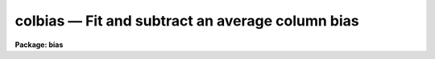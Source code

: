 colbias — Fit and subtract an average column bias
=================================================

**Package: bias**

.. raw:: html

  <BODY>
  <TABLE WIDTH="100%" BORDER=0><TR>
  <TD ALIGN=LEFT><FONT SIZE=4>
  <B>colbias (Mar93)</B></FONT></TD>
  <TD ALIGN=CENTER><FONT SIZE=4>
  <B>noao.imred.bias</B>
  </FONT></TD>
  <TD ALIGN=RIGHT><FONT SIZE=4>
  <B>colbias (Mar93)</B></FONT></TD>
  </TR></TABLE><P>
  <TITLE>colbias</TITLE>
  <UL>
  </UL>
  <H2><A NAME="s_name">NAME</A></H2>
  <! BeginSection: 'NAME'>
  <UL>
  colbias -- Fit and subtract an average column bias
  </UL>
  <! EndSection:   'NAME'>
  <H2><A NAME="s_usage_">USAGE	</A></H2>
  <! BeginSection: 'USAGE	'>
  <UL>
  <PRE>
  colbias input output
  </PRE>
  </UL>
  <! EndSection:   'USAGE	'>
  <H2><A NAME="s_parameters">PARAMETERS</A></H2>
  <! BeginSection: 'PARAMETERS'>
  <UL>
  <DL>
  <DT><B><A NAME="l_input">input</A></B></DT>
  <! Sec='PARAMETERS' Level=0 Label='input' Line='input'>
  <DD>Images to be bias subtracted.  The images may not contain image sections.
  </DD>
  </DL>
  <DL>
  <DT><B><A NAME="l_output">output</A></B></DT>
  <! Sec='PARAMETERS' Level=0 Label='output' Line='output'>
  <DD>Output bias subtracted images.  An output images may be the same as its
  matching input image.  The output pixel type will be real regardless
  of the input pixel type.
  </DD>
  </DL>
  <DL>
  <DT><B><A NAME="l_bias">bias = "<TT>[]</TT>"</A></B></DT>
  <! Sec='PARAMETERS' Level=0 Label='bias' Line='bias = "[]"'>
  <DD>Bias section appended to the input image to define the bias region.
  The default section or an empty string will use the full image.
  </DD>
  </DL>
  <DL>
  <DT><B><A NAME="l_trim">trim = "<TT>[]</TT>"</A></B></DT>
  <! Sec='PARAMETERS' Level=0 Label='trim' Line='trim = "[]"'>
  <DD>Trim section appended to the input image to define the region to be
  bias subtracted and output.  The default section or an empty string
  will use the full image.
  </DD>
  </DL>
  <DL>
  <DT><B><A NAME="l_median">median = no</A></B></DT>
  <! Sec='PARAMETERS' Level=0 Label='median' Line='median = no'>
  <DD>Take the median of the bias columns?  If no then the bias
  columns are averaged.
  </DD>
  </DL>
  <DL>
  <DT><B><A NAME="l_function">function = "<TT>spline3</TT>"</A></B></DT>
  <! Sec='PARAMETERS' Level=0 Label='function' Line='function = "spline3"'>
  <DD>The function fit to the average bias line.  The functions are "<TT>legendre</TT>",
  "<TT>chebyshev</TT>", "<TT>spline1</TT>", or "<TT>spline3</TT>".  Abbreviations are allowed.
  </DD>
  </DL>
  <DL>
  <DT><B><A NAME="l_order">order</A></B></DT>
  <! Sec='PARAMETERS' Level=0 Label='order' Line='order'>
  <DD>The order (number of terms or number of spline pieces) in the function.
  </DD>
  </DL>
  <DL>
  <DT><B><A NAME="l_low_reject">low_reject = 3.0</A></B></DT>
  <! Sec='PARAMETERS' Level=0 Label='low_reject' Line='low_reject = 3.0'>
  <DD>The low sigma rejection factor.
  </DD>
  </DL>
  <DL>
  <DT><B><A NAME="l_high_reject">high_reject = 3.0</A></B></DT>
  <! Sec='PARAMETERS' Level=0 Label='high_reject' Line='high_reject = 3.0'>
  <DD>The high sigma rejection factor.
  </DD>
  </DL>
  <DL>
  <DT><B><A NAME="l_niterate">niterate = 1</A></B></DT>
  <! Sec='PARAMETERS' Level=0 Label='niterate' Line='niterate = 1'>
  <DD>The maximum number of rejection iterations.
  </DD>
  </DL>
  <DL>
  <DT><B><A NAME="l_interactive">interactive = yes</A></B></DT>
  <! Sec='PARAMETERS' Level=0 Label='interactive' Line='interactive = yes'>
  <DD>Fit the average bias line interactively?
  </DD>
  </DL>
  <DL>
  <DT><B><A NAME="l_logfiles">logfiles = "<TT></TT>"</A></B></DT>
  <! Sec='PARAMETERS' Level=0 Label='logfiles' Line='logfiles = ""'>
  <DD>List of log files.  If no file name is given then no log file is kept.
  </DD>
  </DL>
  <DL>
  <DT><B><A NAME="l_graphics">graphics = "<TT>stdgraph</TT>"</A></B></DT>
  <! Sec='PARAMETERS' Level=0 Label='graphics' Line='graphics = "stdgraph"'>
  <DD>Graphics output device for interactive graphics.
  </DD>
  </DL>
  <DL>
  <DT><B><A NAME="l_cursor">cursor = "<TT></TT>"</A></B></DT>
  <! Sec='PARAMETERS' Level=0 Label='cursor' Line='cursor = ""'>
  <DD>Graphics cursor input
  </DD>
  </DL>
  </UL>
  <! EndSection:   'PARAMETERS'>
  <H2><A NAME="s_description">DESCRIPTION</A></H2>
  <! BeginSection: 'DESCRIPTION'>
  <UL>
  For each input image in the input image list an average or median bias
  column is determined from the bias region.  The bias region is defined by
  the bias section applied to the input image.  A function of the image lines
  is fit to the average bias column.  This function is subtracted from each
  image column in the trim region.  The trim region is defined by the trim
  section applied to the input image.  The bias subtracted and trimmed image
  is output to the output image.  The input and output images may not contain
  sections and the number of images in each list must be the same.
  <P>
  If the interactive flag is set then the user may interactively examine
  and fit the average bias column.  The interactive fitting is done using the
  interactive curve fitting routine (see icfit).  Before each image is
  processed a prompt of the form "<TT>colbias image (yes)? </TT>" is given.
  A response of yes allows interactive fitting for the specified image
  while a response of no uses the last defined fitting parameters.
  The default value is accepted with a carriage return.  The possible
  responses are "<TT>yes</TT>", "<TT>no</TT>", "<TT>YES</TT>", or "<TT>NO</TT>".  The capitalized responses
  permanently set the response to yes or no and the prompt is not
  issued again for the remaining images.  Thus, a response of NO processes
  the remaining images non-interactively while a response of YES processes
  the remaining image interactively without prompting.
  </UL>
  <! EndSection:   'DESCRIPTION'>
  <H2><A NAME="s_examples">EXAMPLES</A></H2>
  <! BeginSection: 'EXAMPLES'>
  <UL>
  The bias region for a set of images occupies columns 801 to 832 and lines
  1 to 800.  To subtract the bias and remove the bias region:
  <P>
  <PRE>
  	cl&gt; colbias.bias = "[801:832,*]"
  	cl&gt; colbias.trim = "[1:800,*]"
  	cl&gt; colbias ccd* ccd*
  	colbias ccd001 (yes)? yes
  	colbias ccd002 (yes)?
  	colbias ccd003 (no)? NO
  </PRE>
  <P>
  The first two lines set the bias and trim parameters.  These parameters
  could be temporarily set on the command line but generally these parameters
  are only changed when new instruments are used.  The first image
  is interactively fit and the fitting order is change to 2.  The
  second image is examined and the fit found to be acceptable.  All remaining
  image are then fit non-interactively using the same fitting parameters.
  </UL>
  <! EndSection:   'EXAMPLES'>
  <H2><A NAME="s_revisions">REVISIONS</A></H2>
  <! BeginSection: 'REVISIONS'>
  <UL>
  <DL>
  <DT><B><A NAME="l_COLBIAS">COLBIAS V2.10.3</A></B></DT>
  <! Sec='REVISIONS' Level=0 Label='COLBIAS' Line='COLBIAS V2.10.3'>
  <DD>The output pixel type is now real instead of preserving the pixel type
  of the input image.
  </DD>
  </DL>
  </UL>
  <! EndSection:   'REVISIONS'>
  <H2><A NAME="s_see_also">SEE ALSO</A></H2>
  <! BeginSection: 'SEE ALSO'>
  <UL>
  icfit
  </UL>
  <! EndSection:    'SEE ALSO'>
  
  <! Contents: 'NAME' 'USAGE	' 'PARAMETERS' 'DESCRIPTION' 'EXAMPLES' 'REVISIONS' 'SEE ALSO'  >
  
  </BODY>
  </HTML>